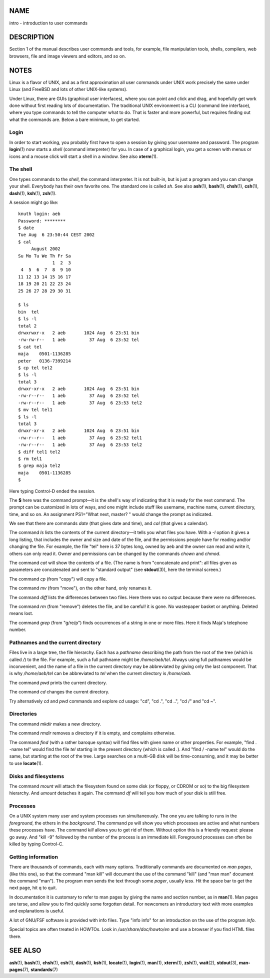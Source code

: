 NAME
====

intro - introduction to user commands

DESCRIPTION
===========

Section 1 of the manual describes user commands and tools, for example,
file manipulation tools, shells, compilers, web browsers, file and image
viewers and editors, and so on.

NOTES
=====

Linux is a flavor of UNIX, and as a first approximation all user
commands under UNIX work precisely the same under Linux (and FreeBSD and
lots of other UNIX-like systems).

Under Linux, there are GUIs (graphical user interfaces), where you can
point and click and drag, and hopefully get work done without first
reading lots of documentation. The traditional UNIX environment is a CLI
(command line interface), where you type commands to tell the computer
what to do. That is faster and more powerful, but requires finding out
what the commands are. Below a bare minimum, to get started.

Login
-----

In order to start working, you probably first have to open a session by
giving your username and password. The program **login**\ (1) now starts
a *shell* (command interpreter) for you. In case of a graphical login,
you get a screen with menus or icons and a mouse click will start a
shell in a window. See also **xterm**\ (1).

The shell
---------

One types commands to the *shell*, the command interpreter. It is not
built-in, but is just a program and you can change your shell. Everybody
has their own favorite one. The standard one is called *sh*. See also
**ash**\ (1), **bash**\ (1), **chsh**\ (1), **csh**\ (1), **dash**\ (1),
**ksh**\ (1), **zsh**\ (1).

A session might go like:

::

   knuth login: aeb
   Password: ********
   $ date
   Tue Aug  6 23:50:44 CEST 2002
   $ cal
        August 2002
   Su Mo Tu We Th Fr Sa
                1  2  3
    4  5  6  7  8  9 10
   11 12 13 14 15 16 17
   18 19 20 21 22 23 24
   25 26 27 28 29 30 31

   $ ls
   bin  tel
   $ ls -l
   total 2
   drwxrwxr-x   2 aeb       1024 Aug  6 23:51 bin
   -rw-rw-r--   1 aeb         37 Aug  6 23:52 tel
   $ cat tel
   maja    0501-1136285
   peter   0136-7399214
   $ cp tel tel2
   $ ls -l
   total 3
   drwxr-xr-x   2 aeb       1024 Aug  6 23:51 bin
   -rw-r--r--   1 aeb         37 Aug  6 23:52 tel
   -rw-r--r--   1 aeb         37 Aug  6 23:53 tel2
   $ mv tel tel1
   $ ls -l
   total 3
   drwxr-xr-x   2 aeb       1024 Aug  6 23:51 bin
   -rw-r--r--   1 aeb         37 Aug  6 23:52 tel1
   -rw-r--r--   1 aeb         37 Aug  6 23:53 tel2
   $ diff tel1 tel2
   $ rm tel1
   $ grep maja tel2
   maja    0501-1136285
   $

Here typing Control-D ended the session.

The **$** here was the command prompt—it is the shell's way of
indicating that it is ready for the next command. The prompt can be
customized in lots of ways, and one might include stuff like username,
machine name, current directory, time, and so on. An assignment
PS1="What next, master? " would change the prompt as indicated.

We see that there are commands *date* (that gives date and time), and
*cal* (that gives a calendar).

The command *ls* lists the contents of the current directory—it tells
you what files you have. With a *-l* option it gives a long listing,
that includes the owner and size and date of the file, and the
permissions people have for reading and/or changing the file. For
example, the file "tel" here is 37 bytes long, owned by aeb and the
owner can read and write it, others can only read it. Owner and
permissions can be changed by the commands *chown* and *chmod*.

The command *cat* will show the contents of a file. (The name is from
"concatenate and print": all files given as parameters are concatenated
and sent to "standard output" (see **stdout**\ (3)), here the terminal
screen.)

The command *cp* (from "copy") will copy a file.

The command *mv* (from "move"), on the other hand, only renames it.

The command *diff* lists the differences between two files. Here there
was no output because there were no differences.

The command *rm* (from "remove") deletes the file, and be careful! it is
gone. No wastepaper basket or anything. Deleted means lost.

The command *grep* (from "g/re/p") finds occurrences of a string in one
or more files. Here it finds Maja's telephone number.

Pathnames and the current directory
-----------------------------------

Files live in a large tree, the file hierarchy. Each has a *pathname*
describing the path from the root of the tree (which is called */*) to
the file. For example, such a full pathname might be */home/aeb/tel*.
Always using full pathnames would be inconvenient, and the name of a
file in the current directory may be abbreviated by giving only the last
component. That is why */home/aeb/tel* can be abbreviated to *tel* when
the current directory is */home/aeb*.

The command *pwd* prints the current directory.

The command *cd* changes the current directory.

Try alternatively *cd* and *pwd* commands and explore *cd* usage: "cd",
"cd .", "cd ..", "cd /" and "cd ~".

Directories
-----------

The command *mkdir* makes a new directory.

The command *rmdir* removes a directory if it is empty, and complains
otherwise.

The command *find* (with a rather baroque syntax) will find files with
given name or other properties. For example, "find . -name tel" would
find the file *tel* starting in the present directory (which is called
*.*). And "find / -name tel" would do the same, but starting at the root
of the tree. Large searches on a multi-GB disk will be time-consuming,
and it may be better to use **locate**\ (1).

Disks and filesystems
---------------------

The command *mount* will attach the filesystem found on some disk (or
floppy, or CDROM or so) to the big filesystem hierarchy. And *umount*
detaches it again. The command *df* will tell you how much of your disk
is still free.

Processes
---------

On a UNIX system many user and system processes run simultaneously. The
one you are talking to runs in the *foreground*, the others in the
*background*. The command *ps* will show you which processes are active
and what numbers these processes have. The command *kill* allows you to
get rid of them. Without option this is a friendly request: please go
away. And "kill -9" followed by the number of the process is an
immediate kill. Foreground processes can often be killed by typing
Control-C.

Getting information
-------------------

There are thousands of commands, each with many options. Traditionally
commands are documented on *man pages*, (like this one), so that the
command "man kill" will document the use of the command "kill" (and "man
man" document the command "man"). The program *man* sends the text
through some *pager*, usually *less*. Hit the space bar to get the next
page, hit q to quit.

In documentation it is customary to refer to man pages by giving the
name and section number, as in **man**\ (1). Man pages are terse, and
allow you to find quickly some forgotten detail. For newcomers an
introductory text with more examples and explanations is useful.

A lot of GNU/FSF software is provided with info files. Type "info info"
for an introduction on the use of the program *info*.

Special topics are often treated in HOWTOs. Look in
*/usr/share/doc/howto/en* and use a browser if you find HTML files
there.

SEE ALSO
========

**ash**\ (1), **bash**\ (1), **chsh**\ (1), **csh**\ (1), **dash**\ (1),
**ksh**\ (1), **locate**\ (1), **login**\ (1), **man**\ (1),
**xterm**\ (1), **zsh**\ (1), **wait**\ (2), **stdout**\ (3),
**man-pages**\ (7), **standards**\ (7)
